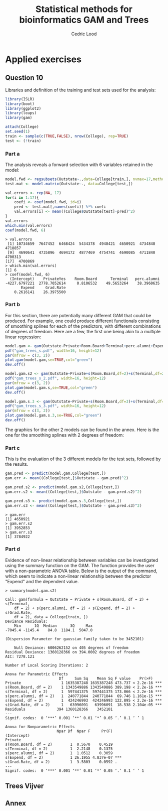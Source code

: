 #+TITLE: Statistical methods for bioinformatics \linebreak GAM and Trees
#+AUTHOR: Cedric Lood
#+LATEX_CLASS: article
#+LATEX_CLASS_OPTIONS: [11pt, a4paper]
#+LATEX_HEADER: \usepackage[utf8]{inputenc}
#+LATEX_HEADER: \usepackage[english]{babel}
#+LATEX_HEADER: \usepackage{graphicx}
#+LATEX_HEADER: \usepackage[left=2.35cm, right=3.35cm, top=3.35cm, bottom=3.0cm]{geometry}
#+LATEX_HEADER: \usepackage{titling}

#+BEGIN_LaTeX
\graphicspath{ {figures/} }
\setlength{\droptitle}{-5em} 
\setlength{\parindent}{0cm}
#+END_LaTeX
#+OPTIONS: LaTeX:dvipng, toc:nil

* Applied exercises
** Question 10
Libraries and definition of the training and test sets used for the
analysis:
#+BEGIN_SRC R
library(ISLR)
library(boot)
library(ggplot2)
library(leaps)
library(gam)

attach(College)
set.seed(1)
train <- sample(c(TRUE,FALSE), nrow(College), rep=TRUE)
test <- (!train)
#+END_SRC
*** Part a
The analysis reveals a forward selection with 6 variables retained in
the model:

#+BEGIN_SRC R
model.fwd <- regsubsets(Outstate~.,data=College[train,], nvmax=17,method="forward")
test.mat <- model.matrix(Outstate~., data=College[test,])

val.errors <- rep(NA, 17)
for(i in 1:17){
    coefi <- coef(model.fwd, id=i)
    pred <- test.mat[,names(coefi)] %*% coefi
    val.errors[i] <- mean((College$Outstate[test]-pred)^2)
}
val.errors
which.min(val.errors)
coef(model.fwd, 6)
#+END_SRC

#+BEGIN_EXAMPLE
> val.errors
 [1] 10734659  7647452  6468424  5434378  4948421  4650921  4734848  4718857
 [9]  4690641  4735896  4694172  4877469  4754741  4690085  4711840  4700313
[17]  4700869
> which.min(val.errors)
[1] 6
> coef(model.fwd, 6)
  (Intercept)    PrivateYes    Room.Board      Terminal   perc.alumni 
-4227.6797221  2778.7052614     0.8106532    49.5653264    38.3960635 
       Expend     Grad.Rate 
    0.2616141    26.3975500 
#+END_EXAMPLE

*** Part b
For this section, there are potentially many different GAM that could
be produced. For example, one could produce different functionals
consisting of smoothing splines for each of the predictors, with
different combinations of degrees of freedom. Here are a few, the
first one being akin to a multiple linear regression:

#+BEGIN_SRC R
model.gam <- gam(Outstate~Private+Room.Board+Terminal+perc.alumni+Expend+Grad.Rate,data=College[train,])
pdf("gam_trees_s.pdf", width=16, height=12)
par(mfrow = c(3, 2))
plot.gam(model.gam,se=TRUE,col="green")
dev.off()

model.gam.s2 <- gam(Outstate~Private+s(Room.Board,df=2)+s(Terminal,df=2)+s(perc.alumni,df=2)+s(Expend,df=2)+s(Grad.Rate,df=2),data=College[train,])
pdf("gam_trees_s_2.pdf", width=16, height=12)
par(mfrow = c(3, 2))
plot.gam(model.gam.s,se=TRUE,col="green")
dev.off()

model.gam.s.3 <- gam(Outstate~Private+s(Room.Board,df=3)+s(Terminal,df=3)+s(perc.alumni,df=3)+s(Expend,df=3)+s(Grad.Rate,df=3),data=College[train,])
pdf("gam_trees_s_3.pdf", width=16, height=12)
par(mfrow = c(3, 2))
plot.gam(model.gam.s.3,se=TRUE,col="green")
dev.off()
#+END_SRC

The graphics for the other 2 models can be found in the annex. Here
is the one for the smoothing splines with 2 degrees of freedom: 

#+BEGIN_LaTeX
\includegraphics[scale=0.45]{gam_trees_s_2.pdf}
#+END_LaTeX

*** Part c
This is the evaluation of the 3 different models for the test sets,
followed by the results. 

#+BEGIN_SRC R
gam.pred <- predict(model.gam,College[test,])
gam.err <- mean((College[test,]$Outstate - gam.pred)^2)

gam.pred.s2 <- predict(model.gam.s2,College[test,])
gam.err.s2 <- mean((College[test,]$Outstate - gam.pred.s2)^2)

gam.pred.s3 <- predict(model.gam.s.3,College[test,])
gam.err.s3 <- mean((College[test,]$Outstate - gam.pred.s3)^2)
#+END_SRC

#+BEGIN_EXAMPLE
> gam.err
[1] 4650921
> gam.err.s2
[1] 3952853
> gam.err.s3
[1] 3784922
#+END_EXAMPLE

*** Part d
Evidence of non-linear relationship between variables can be
investigated using the summary function on the GAM. The function
provides the user with a non-parametric ANOVA table. Below is the
output of the command, which seem to indicate a non-linear
relationship between the predictor "Expend" and the dependent
value. 

#+BEGIN_EXAMPLE
> summary(model.gam.s2)

Call: gam(formula = Outstate ~ Private + s(Room.Board, df = 2) + s(Terminal, 
    df = 2) + s(perc.alumni, df = 2) + s(Expend, df = 2) + s(Grad.Rate, 
    df = 2), data = College[train, ])
Deviance Residuals:
    Min      1Q  Median      3Q     Max 
-7045.4 -1145.4    84.8  1184.1  5047.0 

(Dispersion Parameter for gaussian family taken to be 3452101)

    Null Deviance: 6006262152 on 405 degrees of freedom
Residual Deviance: 1360128366 on 394.0002 degrees of freedom
AIC: 7278.121 

Number of Local Scoring Iterations: 2 

Anova for Parametric Effects
                        Df     Sum Sq    Mean Sq F value    Pr(>F)    
Private                  1 1635387248 1635387248 473.737 < 2.2e-16 ***
s(Room.Board, df = 2)    1 1343549886 1343549886 389.198 < 2.2e-16 ***
s(Terminal, df = 2)      1  597441375  597441375 173.066 < 2.2e-16 ***
s(perc.alumni, df = 2)   1  240771844  240771844  69.746 1.161e-15 ***
s(Expend, df = 2)        1  424246993  424246993 122.895 < 2.2e-16 ***
s(Grad.Rate, df = 2)     1   63996091   63996091  18.538 2.104e-05 ***
Residuals              394 1360128366    3452101                      
---
Signif. codes:  0 ‘***’ 0.001 ‘**’ 0.01 ‘*’ 0.05 ‘.’ 0.1 ‘ ’ 1

Anova for Nonparametric Effects
                       Npar Df  Npar F     Pr(F)    
(Intercept)                                         
Private                                             
s(Room.Board, df = 2)        1  0.5670    0.4519    
s(Terminal, df = 2)          1  2.2148    0.1375    
s(perc.alumni, df = 2)       1  1.0512    0.3059    
s(Expend, df = 2)            1 26.1955 4.837e-07 ***
s(Grad.Rate, df = 2)         1  3.5803    0.0592 .  
---
Signif. codes:  0 ‘***’ 0.001 ‘**’ 0.01 ‘*’ 0.05 ‘.’ 0.1 ‘ ’ 1
#+END_EXAMPLE
** Trees Vijver
** Annex
#+BEGIN_LaTeX
\includegraphics[scale=0.4]{gam_trees_s.pdf}
#+END_LaTeX

#+BEGIN_LaTeX
\includegraphics[scale=0.4]{gam_trees_s_3.pdf}
#+END_LaTeX
